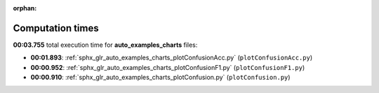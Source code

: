 
:orphan:

.. _sphx_glr_auto_examples_charts_sg_execution_times:

Computation times
=================
**00:03.755** total execution time for **auto_examples_charts** files:

- **00:01.893**: :ref:`sphx_glr_auto_examples_charts_plotConfusionAcc.py` (``plotConfusionAcc.py``)
- **00:00.952**: :ref:`sphx_glr_auto_examples_charts_plotConfusionF1.py` (``plotConfusionF1.py``)
- **00:00.910**: :ref:`sphx_glr_auto_examples_charts_plotConfusion.py` (``plotConfusion.py``)
